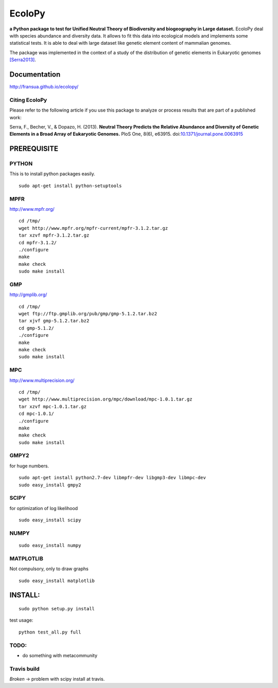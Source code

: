=======
EcoloPy
=======

**a Python package to test for Unified Neutral Theory of Biodiversity and biogeography in Large dataset.**
EcoloPy deal with species abundance and diversity data. It allows to fit this data into ecological models and implements some statistical tests.
It is able to deal with large dataset like genetic element content of mammalian genomes.

The package was implemented in the context of a study of the distribution of genetic elements in Eukaryotic genomes `[Serra2013]`_.


Documentation
=============

http://fransua.github.io/ecolopy/


.. _[Serra2013]:

Citing EcoloPy
--------------

Please refer to the following article if you use this package to analyze or process results that are part of a published work:

Serra, F., Becher, V., & Dopazo, H. (2013). 
**Neutral Theory Predicts the Relative Abundance and Diversity of Genetic Elements in a Broad Array of Eukaryotic Genomes.** 
PloS One, 8(6), e63915. doi:`10.1371/journal.pone.0063915 <http://dx.plos.org/10.1371/journal.pone.0063915>`_


PREREQUISITE
============

PYTHON
------

This is to install python packages easily.

::

  sudo apt-get install python-setuptools


MPFR 
-----

http://www.mpfr.org/

::

  cd /tmp/
  wget http://www.mpfr.org/mpfr-current/mpfr-3.1.2.tar.gz
  tar xzvf mpfr-3.1.2.tar.gz
  cd mpfr-3.1.2/
  ./configure
  make
  make check
  sudo make install

GMP
---

http://gmplib.org/

::

  cd /tmp/
  wget ftp://ftp.gmplib.org/pub/gmp/gmp-5.1.2.tar.bz2
  tar xjvf gmp-5.1.2.tar.bz2
  cd gmp-5.1.2/
  ./configure
  make
  make check
  sudo make install

MPC
---

http://www.multiprecision.org/

::

  cd /tmp/
  wget http://www.multiprecision.org/mpc/download/mpc-1.0.1.tar.gz
  tar xzvf mpc-1.0.1.tar.gz
  cd mpc-1.0.1/
  ./configure
  make
  make check
  sudo make install


GMPY2 
-----

for huge numbers.
::

  sudo apt-get install python2.7-dev libmpfr-dev libgmp3-dev libmpc-dev
  sudo easy_install gmpy2


SCIPY
-----

for optimization of log likelihood

::

  sudo easy_install scipy


NUMPY
-----

::

  sudo easy_install numpy


MATPLOTLIB
----------

Not compulsory, only to draw graphs

::

  sudo easy_install matplotlib


INSTALL:
========

::

  sudo python setup.py install

test usage:

::

  python test_all.py full


TODO:
-----
* do something with metacommunity


Travis build
------------

*Broken* -> problem with scipy install at travis.

.. |build-status|
   image:: https://secure.travis-ci.org/fransua/ecolopy.png
           ?branch=master
   :target: http://travis-ci.org/fransua/ecolopy
   :alt: Build Status
